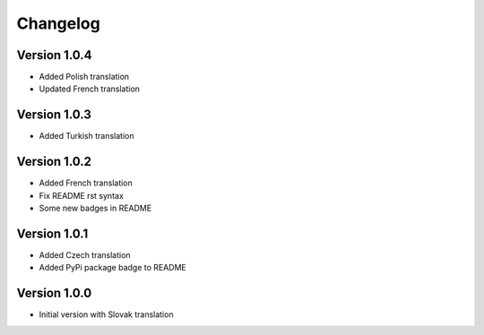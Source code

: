 Changelog
=========

Version 1.0.4
-------------

* Added Polish translation
* Updated French translation

Version 1.0.3
-------------

* Added Turkish translation

Version 1.0.2
-------------

* Added French translation
* Fix README rst syntax
* Some new badges in README

Version 1.0.1
-------------

* Added Czech translation
* Added PyPi package badge to README

Version 1.0.0
-------------

* Initial version with Slovak translation
